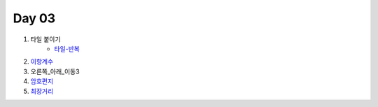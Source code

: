 =============================
Day 03
=============================

#. 타일 붙이기
    - 타일-반복_
#. 이항계수_
    
#. 오른쪽_아래_이동3
    
#. 암호편지_
#. 최장거리_

.. _타일-반복: https://github.com/prolecture/problems/blob/master/JavaSrc/day03/타일붙이기_반복.java
.. _이항계수: https://github.com/prolecture/problems/blob/master/JavaSrc/day03/이항계수.java
.. _오른쪽_아래_이동3: https://github.com/prolecture/problems/blob/master/JavaSrc/day03/오른쪽아래이동3.java
.. _암호편지: https://github.com/prolecture/problems/blob/master/JavaSrc/day03/암호편지.java
.. _최장거리: https://github.com/prolecture/problems/blob/master/JavaSrc/day03/최장거리.java

